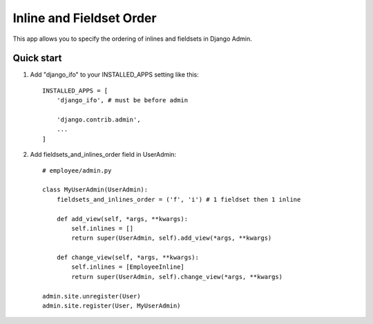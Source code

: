 =========================
Inline and Fieldset Order
=========================


This app allows you to specify the ordering of inlines and fieldsets
in Django Admin.

Quick start
-----------

1. Add "django_ifo" to your INSTALLED_APPS setting like this::

    INSTALLED_APPS = [
        'django_ifo', # must be before admin

        'django.contrib.admin',
        ...
    ]

2. Add fieldsets_and_inlines_order field in UserAdmin::

    # employee/admin.py

    class MyUserAdmin(UserAdmin):
        fieldsets_and_inlines_order = ('f', 'i') # 1 fieldset then 1 inline

        def add_view(self, *args, **kwargs):
            self.inlines = []
            return super(UserAdmin, self).add_view(*args, **kwargs)

        def change_view(self, *args, **kwargs):
            self.inlines = [EmployeeInline]
            return super(UserAdmin, self).change_view(*args, **kwargs)

    admin.site.unregister(User)
    admin.site.register(User, MyUserAdmin)
